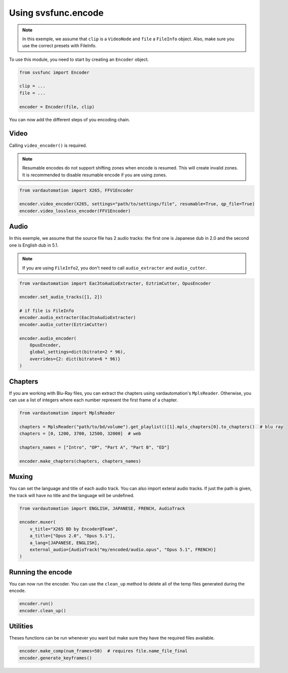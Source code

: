 Using svsfunc.encode
=====================

.. note:: 
    In this exemple, we assume that ``clip`` is a ``VideoNode`` and ``file`` a ``FileInfo`` object.
    Also, make sure you use the correct presets with FileInfo.

To use this module, you need to start by creating an ``Encoder`` object.

.. code:: python
    
    from svsfunc import Encoder
    
    clip = ...
    file = ...
    
    encoder = Encoder(file, clip)

You can now add the different steps of you encoding chain.


Video
-----
Calling ``video_encoder()`` is required.

.. note:: 
    Resumable encodes do not support shifting zones when encode is resumed. This will create invalid zones. It is recommended to disable resumable encode if you are using zones.

.. code:: python

    from vardautomation import X265, FFV1Encoder

    encoder.video_encoder(X265, settings="path/to/settings/file", resumable=True, qp_file=True)
    encoder.video_lossless_encoder(FFV1Encoder)


Audio
-----
In this exemple, we assume that the source file has 2 audio tracks: the first one is Japanese dub in 2.0 and the second one is English dub in 5.1.

.. note:: 
    If you are using ``FileInfo2``, you don't need to call ``audio_extracter`` and ``audio_cutter``.

.. code:: python

    from vardautomation import Eac3toAudioExtracter, EztrimCutter, OpusEncoder

    encoder.set_audio_tracks([1, 2])

    # if file is FileInfo
    encoder.audio_extracter(Eac3toAudioExtracter)
    encoder.audio_cutter(EztrimCutter)

    encoder.audio_encoder(
        OpusEncoder,
        global_settings=dict(bitrate=2 * 96),
        overrides={2: dict(bitrate=6 * 96)}
    )



Chapters
--------
If you are working with Blu-Ray files, you can extract the chapters using vardautomation's ``MplsReader``.
Otherwise, you can use a list of integers where each number represent the first frame of a chapter.

.. code:: python

    from vardautomation import MplsReader

    chapters = MplsReader("path/to/bd/volume").get_playlist()[1].mpls_chapters[0].to_chapters()  # blu ray
    chapters = [0, 1200, 3700, 12500, 32000]  # web

    chapters_names = ["Intro", "OP", "Part A", "Part B", "ED"]

    encoder.make_chapters(chapters, chapters_names)


Muxing
------
You can set the language and title of each audio track. You can also import exteral audio tracks. If just the path is given, the track will have no title and the language will be undefined.

.. code:: python

    from vardautomation import ENGLISH, JAPANESE, FRENCH, AudioTrack

    encoder.muxer(
        v_title="X265 BD by Encoder@Team",
        a_title=["Opus 2.0", "Opus 5.1"],
        a_lang=[JAPANESE, ENGLISH],
        external_audio=[AudioTrack("my/encoded/audio.opus", "Opus 5.1", FRENCH)]
    )


Running the encode
------------------
You can now run the encoder. You can use the ``clean_up`` method to delete all of the temp files generated during the encode.

.. code:: python

    encoder.run()
    encoder.clean_up()


Utilities
---------
Theses functions can be run whenever you want but make sure they have the required files available.

.. code:: python

    encoder.make_comp(num_frames=50)  # requires file.name_file_final
    encoder.generate_keyframes()